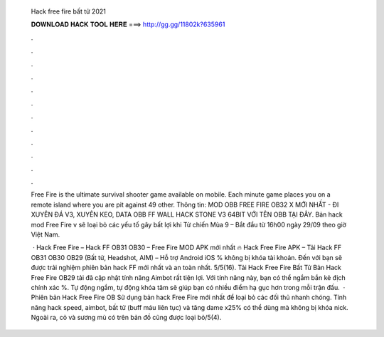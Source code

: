   Hack free fire bất tử 2021
  
  
  
  𝐃𝐎𝐖𝐍𝐋𝐎𝐀𝐃 𝐇𝐀𝐂𝐊 𝐓𝐎𝐎𝐋 𝐇𝐄𝐑𝐄 ===> http://gg.gg/11802k?635961
  
  
  
  .
  
  
  
  .
  
  
  
  .
  
  
  
  .
  
  
  
  .
  
  
  
  .
  
  
  
  .
  
  
  
  .
  
  
  
  .
  
  
  
  .
  
  
  
  .
  
  
  
  .
  
  Free Fire is the ultimate survival shooter game available on mobile. Each minute game places you on a remote island where you are pit against 49 other. Thông tin: MOD OBB FREE FIRE OB32 X MỚI NHẤT - ĐI XUYÊN ĐÁ V3, XUYÊN KEO, DATA OBB FF WALL HACK STONE V3 64BIT VỚI TÊN OBB TẠI ĐÂY. Bản hack mod Free Fire v sẽ loại bỏ các yếu tố gây bất lợi khi Tử chiến Mùa 9 – Bắt đầu từ 16h00 ngày 29/09 theo giờ Việt Nam.
  
   · Hack Free Fire – Hack FF OB31 OB30 – Free Fire MOD APK mới nhất 🔥 Hack Free Fire APK – Tải Hack FF OB31 OB30 OB29 (Bất tử, Headshot, AIM) – Hỗ trợ Android iOS % không bị khóa tài khoản. Đến với  bạn sẽ được trải nghiệm phiên bản hack FF mới nhất và an toàn nhất. 5/5(16). Tải Hack Free Fire Bất Tử Bản Hack Free Fire OB29 tải đã cập nhật tính năng Aimbot rất tiện lợi. Với tính năng này, bạn có thể ngắm bắn kẻ địch chính xác %. Tự động ngắm, tự động khóa tâm sẽ giúp bạn có nhiều điểm hạ gục hơn trong mỗi trận đấu.  · Phiên bản Hack Free Fire OB Sử dụng bản hack Free Fire mới nhất để loại bỏ các đối thủ nhanh chóng. Tính năng hack speed, aimbot, bất tử (buff máu liên tục) và tăng dame x25% có thể dùng mà không bị khóa nick. Ngoài ra, cỏ và sương mù có trên bản đồ cũng được loại bỏ/5(4).
